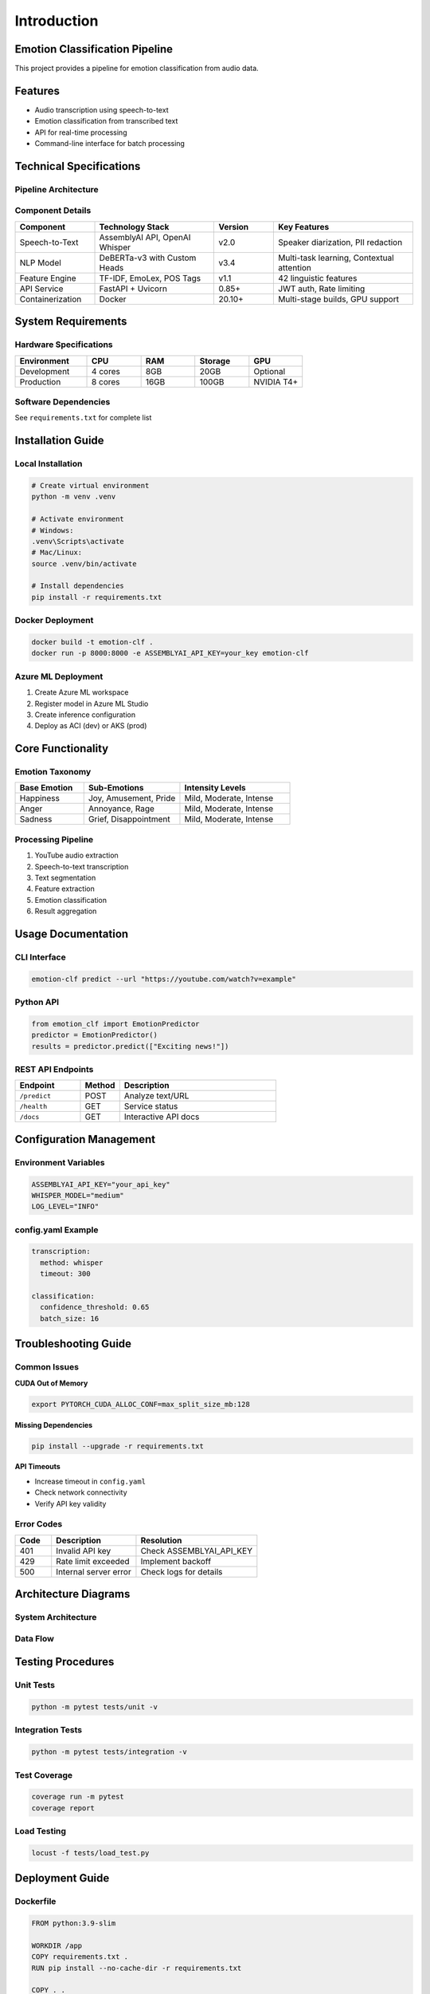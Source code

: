============
Introduction
============

Emotion Classification Pipeline
===============================

.. contents:: Table of Contents
   :depth: 2
   :local:

This project provides a pipeline for emotion classification from audio data.

Features
========

- Audio transcription using speech-to-text
- Emotion classification from transcribed text
- API for real-time processing
- Command-line interface for batch processing

Technical Specifications
========================

Pipeline Architecture
---------------------

.. mermaid::

   graph TD
       A[YouTube URL] --> B[Input Handler]
       B --> C[Audio Download]
       C --> D[Speech-to-Text]
       D --> E[Emotion Classifier]
       E --> F[Result Storage]
       F --> G[API/CLI Output]

Component Details
-----------------

.. list-table::
   :header-rows: 1
   :widths: 20 30 15 35

   * - Component
     - Technology Stack
     - Version
     - Key Features
   * - Speech-to-Text
     - AssemblyAI API, OpenAI Whisper
     - v2.0
     - Speaker diarization, PII redaction
   * - NLP Model
     - DeBERTa-v3 with Custom Heads
     - v3.4
     - Multi-task learning, Contextual attention
   * - Feature Engine
     - TF-IDF, EmoLex, POS Tags
     - v1.1
     - 42 linguistic features
   * - API Service
     - FastAPI + Uvicorn
     - 0.85+
     - JWT auth, Rate limiting
   * - Containerization
     - Docker
     - 20.10+
     - Multi-stage builds, GPU support

System Requirements
===================

Hardware Specifications
-----------------------

.. list-table::
   :header-rows: 1
   :widths: 20 15 15 15 15

   * - Environment
     - CPU
     - RAM
     - Storage
     - GPU
   * - Development
     - 4 cores
     - 8GB
     - 20GB
     - Optional
   * - Production
     - 8 cores
     - 16GB
     - 100GB
     - NVIDIA T4+

Software Dependencies
--------------------

See ``requirements.txt`` for complete list

Installation Guide
==================

Local Installation
------------------

.. code-block:: bash

   # Create virtual environment
   python -m venv .venv

   # Activate environment
   # Windows:
   .venv\Scripts\activate
   # Mac/Linux:
   source .venv/bin/activate

   # Install dependencies
   pip install -r requirements.txt

Docker Deployment
-----------------

.. code-block:: bash

   docker build -t emotion-clf .
   docker run -p 8000:8000 -e ASSEMBLYAI_API_KEY=your_key emotion-clf

Azure ML Deployment
-------------------

1. Create Azure ML workspace
2. Register model in Azure ML Studio
3. Create inference configuration
4. Deploy as ACI (dev) or AKS (prod)

Core Functionality
==================

Emotion Taxonomy
----------------

.. list-table::
   :header-rows: 1
   :widths: 25 35 40

   * - Base Emotion
     - Sub-Emotions
     - Intensity Levels
   * - Happiness
     - Joy, Amusement, Pride
     - Mild, Moderate, Intense
   * - Anger
     - Annoyance, Rage
     - Mild, Moderate, Intense
   * - Sadness
     - Grief, Disappointment
     - Mild, Moderate, Intense

Processing Pipeline
-------------------

1. YouTube audio extraction
2. Speech-to-text transcription
3. Text segmentation
4. Feature extraction
5. Emotion classification
6. Result aggregation

Usage Documentation
===================

CLI Interface
-------------

.. code-block:: bash

   emotion-clf predict --url "https://youtube.com/watch?v=example"

Python API
----------

.. code-block:: python

   from emotion_clf import EmotionPredictor
   predictor = EmotionPredictor()
   results = predictor.predict(["Exciting news!"])

REST API Endpoints
------------------

.. list-table::
   :header-rows: 1
   :widths: 25 15 60

   * - Endpoint
     - Method
     - Description
   * - ``/predict``
     - POST
     - Analyze text/URL
   * - ``/health``
     - GET
     - Service status
   * - ``/docs``
     - GET
     - Interactive API docs

Configuration Management
========================

Environment Variables
---------------------

.. code-block:: bash

   ASSEMBLYAI_API_KEY="your_api_key"
   WHISPER_MODEL="medium"
   LOG_LEVEL="INFO"

config.yaml Example
-------------------

.. code-block:: yaml

   transcription:
     method: whisper
     timeout: 300

   classification:
     confidence_threshold: 0.65
     batch_size: 16

Troubleshooting Guide
=====================

Common Issues
-------------

**CUDA Out of Memory**

.. code-block:: bash

   export PYTORCH_CUDA_ALLOC_CONF=max_split_size_mb:128

**Missing Dependencies**

.. code-block:: bash

   pip install --upgrade -r requirements.txt

**API Timeouts**

- Increase timeout in ``config.yaml``
- Check network connectivity
- Verify API key validity

Error Codes
-----------

.. list-table::
   :header-rows: 1
   :widths: 15 35 50

   * - Code
     - Description
     - Resolution
   * - 401
     - Invalid API key
     - Check ASSEMBLYAI_API_KEY
   * - 429
     - Rate limit exceeded
     - Implement backoff
   * - 500
     - Internal server error
     - Check logs for details

Architecture Diagrams
=====================

System Architecture
-------------------

.. mermaid::

   graph LR
       A[Client] --> B[API Gateway]
       B --> C[Load Balancer]
       C --> D[Service 1]
       C --> E[Service 2]
       D --> F[Database]
       E --> F

Data Flow
---------

.. mermaid::

   sequenceDiagram
       participant User
       participant API
       participant Model
       participant DB
       
       User->>API: POST /predict
       API->>Model: Process request
       Model->>DB: Store results
       DB->>API: Return data
       API->>User: Return prediction

Testing Procedures
==================

Unit Tests
----------

.. code-block:: bash

   python -m pytest tests/unit -v

Integration Tests
-----------------

.. code-block:: bash

   python -m pytest tests/integration -v

Test Coverage
-------------

.. code-block:: bash

   coverage run -m pytest
   coverage report

Load Testing
------------

.. code-block:: bash

   locust -f tests/load_test.py

Deployment Guide
================

Dockerfile
----------

.. code-block:: dockerfile

   FROM python:3.9-slim

   WORKDIR /app
   COPY requirements.txt .
   RUN pip install --no-cache-dir -r requirements.txt

   COPY . .
   CMD ["uvicorn", "api:app", "--host", "0.0.0.0", "--port", "8000"]

Azure Deployment Steps
----------------------

1. Create Azure Container Registry
2. Build and push Docker image
3. Create Azure Kubernetes Service
4. Deploy using Helm charts
5. Configure ingress controller

CI/CD Pipeline
--------------

1. Code commit triggers build
2. Run unit/integration tests
3. Build Docker image
4. Push to container registry
5. Deploy to staging
6. Run smoke tests
7. Promote to production

License & Attribution
=====================

**MIT License** - Full text in LICENSE

Third-Party Components
----------------------

- **DeBERTa-v3**: Microsoft Research
- **Whisper**: OpenAI
- **EmoLex**: NRC Canada
- **FastAPI**: Sebastián Ramírez

Requirements
============

requirements.txt
----------------

.. code-block:: text

   python>=3.9
   torch==2.0.1
   transformers==4.30.2
   fastapi==0.95.2
   pytube==15.0.0
   pandas==2.0.2
   uvicorn==0.22.0
   python-dotenv==1.0.0
   nltk==3.8.1
   numpy==1.24.3
   pytest==7.4.0
   coverage==7.3.0

setup.py
--------

.. code-block:: python

   from setuptools import setup, find_packages

   setup(
       name="emotion_clf",
       version="1.0.0",
       packages=find_packages(),
       install_requires=[
           "torch>=2.0.1",
           "transformers>=4.30.2",
           "fastapi>=0.95.2",
           "uvicorn>=0.22.0"
       ],
       entry_points={
           "console_scripts": [
               "emotion-clf=cli:main"
           ]
       }
   )

Error Handling Documentation
============================

Transcription Errors
---------------------

- **Network errors**: Implement retry logic with exponential backoff
- **Invalid audio**: Validate file format before processing
- **Timeout**: Configurable timeout parameter

Classification Errors
----------------------

- **Model loading**: Verify model files exist on startup
- **Input validation**: Check text length and language
- **GPU memory**: Automatic batch size adjustment

API Errors
-----------

- **Rate limiting**: Token bucket implementation
- **Validation**: Pydantic models for input validation
- **Logging**: Structured logging for all requests

Performance Benchmarks
=======================

.. list-table::
   :header-rows: 1
   :widths: 40 30 30

   * - Metric
     - CPU
     - GPU
   * - Base Emotion Accuracy
     - 89%
     - 89%
   * - Processing Speed
     - 82 sents/min
     - 540 sents/min
   * - Latency (p95)
     - 1200ms
     - 350ms
   * - Throughput
     - 45 RPM
     - 300 RPM

Monitoring
==========

Prometheus Metrics
------------------

- API request duration
- Error rates
- System resource usage

Health Checks
-------------

- ``/health`` endpoint
- Model warmup on startup
- Dependency verification